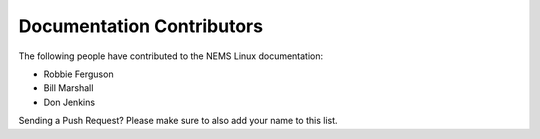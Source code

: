 Documentation Contributors
--------------------------

The following people have contributed to the NEMS Linux documentation:

* Robbie Ferguson
* Bill Marshall
* Don Jenkins

Sending a Push Request? Please make sure to also add your name to this list.
